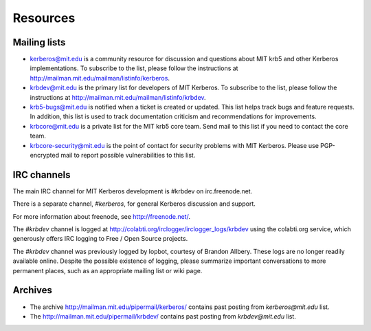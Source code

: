 Resources
=========

Mailing lists
-------------

* kerberos@mit.edu is a community resource for discussion and
  questions about MIT krb5 and other Kerberos implementations.  To
  subscribe to the list, please follow the instructions at
  http://mailman.mit.edu/mailman/listinfo/kerberos.
* krbdev@mit.edu is the primary list for developers of MIT Kerberos.
  To subscribe to the list, please follow the instructions at
  http://mailman.mit.edu/mailman/listinfo/krbdev.
* krb5-bugs@mit.edu is notified when a ticket is created or updated.
  This list helps track bugs and feature requests.
  In addition, this list is used to track documentation criticism
  and recommendations for improvements.
* krbcore@mit.edu is a private list for the MIT krb5 core team.  Send
  mail to this list if you need to contact the core team.
* krbcore-security@mit.edu is the point of contact for security problems
  with MIT Kerberos.  Please use PGP-encrypted mail to report possible
  vulnerabilities to this list.


IRC channels
------------

The main IRC channel for MIT Kerberos development is #krbdev on
irc.freenode.net.

There is a separate channel, `#kerberos`, for general Kerberos
discussion and support.

For more information about freenode, see http://freenode.net/.

The `#krbdev` channel is logged at
http://colabti.org/irclogger/irclogger_logs/krbdev using the
colabti.org service, which generously offers IRC logging
to Free / Open Source projects.

The `#krbdev` channel was previously logged by lopbot, courtesy
of Brandon Allbery. These logs are no longer readily available online.
Despite the possible existence of logging, please summarize important
conversations to more permanent places, such as an appropriate
mailing list or wiki page.


Archives
--------

* The archive http://mailman.mit.edu/pipermail/kerberos/ contains past
  posting from `kerberos@mit.edu` list.

* The http://mailman.mit.edu/pipermail/krbdev/ contains past
  posting from `krbdev@mit.edu` list.
